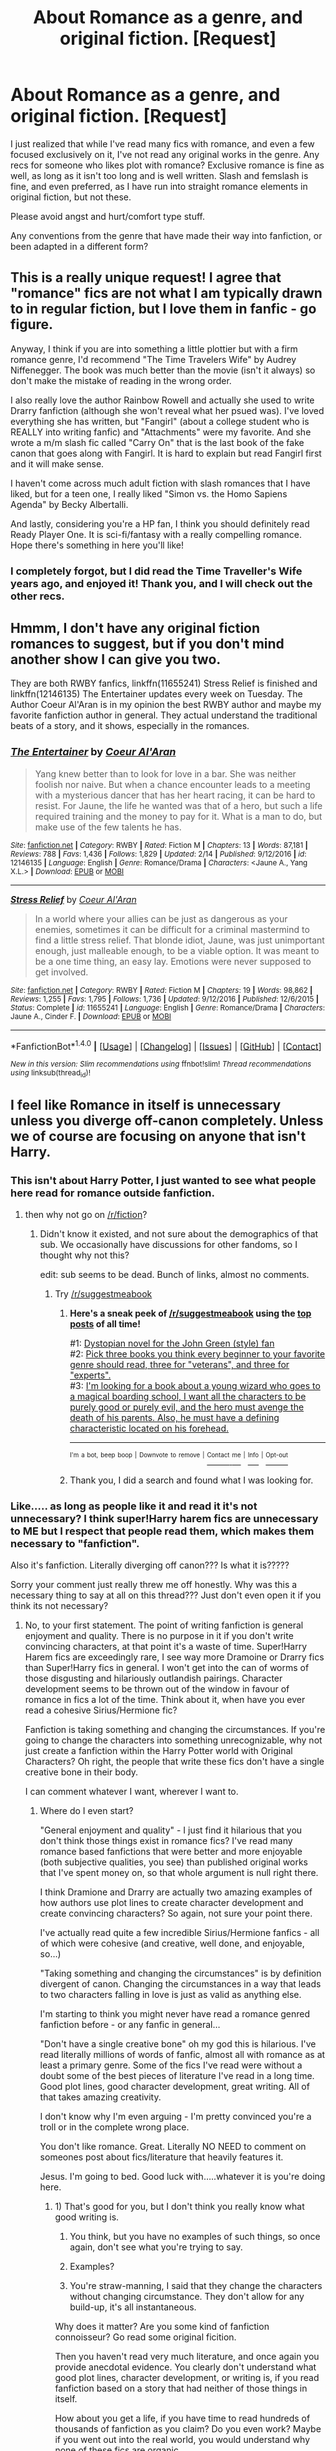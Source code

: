 #+TITLE: About Romance as a genre, and original fiction. [Request]

* About Romance as a genre, and original fiction. [Request]
:PROPERTIES:
:Author: Murky_Red
:Score: 4
:DateUnix: 1487314994.0
:DateShort: 2017-Feb-17
:FlairText: Request
:END:
I just realized that while I've read many fics with romance, and even a few focused exclusively on it, I've not read any original works in the genre. Any recs for someone who likes plot with romance? Exclusive romance is fine as well, as long as it isn't too long and is well written. Slash and femslash is fine, and even preferred, as I have run into straight romance elements in original fiction, but not these.

Please avoid angst and hurt/comfort type stuff.

Any conventions from the genre that have made their way into fanfiction, or been adapted in a different form?


** This is a really unique request! I agree that "romance" fics are not what I am typically drawn to in regular fiction, but I love them in fanfic - go figure.

Anyway, I think if you are into something a little plottier but with a firm romance genre, I'd recommend "The Time Travelers Wife" by Audrey Niffenegger. The book was much better than the movie (isn't it always) so don't make the mistake of reading in the wrong order.

I also really love the author Rainbow Rowell and actually she used to write Drarry fanfiction (although she won't reveal what her psued was). I've loved everything she has written, but "Fangirl" (about a college student who is REALLY into writing fanfic) and "Attachments" were my favorite. And she wrote a m/m slash fic called "Carry On" that is the last book of the fake canon that goes along with Fangirl. It is hard to explain but read Fangirl first and it will make sense.

I haven't come across much adult fiction with slash romances that I have liked, but for a teen one, I really liked "Simon vs. the Homo Sapiens Agenda" by Becky Albertalli.

And lastly, considering you're a HP fan, I think you should definitely read Ready Player One. It is sci-fi/fantasy with a really compelling romance. Hope there's something in here you'll like!
:PROPERTIES:
:Author: gotkate86
:Score: 3
:DateUnix: 1487320404.0
:DateShort: 2017-Feb-17
:END:

*** I completely forgot, but I did read the Time Traveller's Wife years ago, and enjoyed it! Thank you, and I will check out the other recs.
:PROPERTIES:
:Author: Murky_Red
:Score: 1
:DateUnix: 1487321902.0
:DateShort: 2017-Feb-17
:END:


** Hmmm, I don't have any original fiction romances to suggest, but if you don't mind another show I can give you two.

They are both RWBY fanfics, linkffn(11655241) Stress Relief is finished and linkffn(12146135) The Entertainer updates every week on Tuesday. The Author Coeur Al'Aran is in my opinion the best RWBY author and maybe my favorite fanfiction author in general. They actual understand the traditional beats of a story, and it shows, especially in the romances.
:PROPERTIES:
:Author: Evilsbane
:Score: 1
:DateUnix: 1487366656.0
:DateShort: 2017-Feb-18
:END:

*** [[http://www.fanfiction.net/s/12146135/1/][*/The Entertainer/*]] by [[https://www.fanfiction.net/u/6272865/Coeur-Al-Aran][/Coeur Al'Aran/]]

#+begin_quote
  Yang knew better than to look for love in a bar. She was neither foolish nor naive. But when a chance encounter leads to a meeting with a mysterious dancer that has her heart racing, it can be hard to resist. For Jaune, the life he wanted was that of a hero, but such a life required training and the money to pay for it. What is a man to do, but make use of the few talents he has.
#+end_quote

^{/Site/: [[http://www.fanfiction.net/][fanfiction.net]] *|* /Category/: RWBY *|* /Rated/: Fiction M *|* /Chapters/: 13 *|* /Words/: 87,181 *|* /Reviews/: 788 *|* /Favs/: 1,436 *|* /Follows/: 1,829 *|* /Updated/: 2/14 *|* /Published/: 9/12/2016 *|* /id/: 12146135 *|* /Language/: English *|* /Genre/: Romance/Drama *|* /Characters/: <Jaune A., Yang X.L.> *|* /Download/: [[http://www.ff2ebook.com/old/ffn-bot/index.php?id=12146135&source=ff&filetype=epub][EPUB]] or [[http://www.ff2ebook.com/old/ffn-bot/index.php?id=12146135&source=ff&filetype=mobi][MOBI]]}

--------------

[[http://www.fanfiction.net/s/11655241/1/][*/Stress Relief/*]] by [[https://www.fanfiction.net/u/6272865/Coeur-Al-Aran][/Coeur Al'Aran/]]

#+begin_quote
  In a world where your allies can be just as dangerous as your enemies, sometimes it can be difficult for a criminal mastermind to find a little stress relief. That blonde idiot, Jaune, was just unimportant enough, just malleable enough, to be a viable option. It was meant to be a one time thing, an easy lay. Emotions were never supposed to get involved.
#+end_quote

^{/Site/: [[http://www.fanfiction.net/][fanfiction.net]] *|* /Category/: RWBY *|* /Rated/: Fiction M *|* /Chapters/: 19 *|* /Words/: 98,862 *|* /Reviews/: 1,255 *|* /Favs/: 1,795 *|* /Follows/: 1,736 *|* /Updated/: 9/12/2016 *|* /Published/: 12/6/2015 *|* /Status/: Complete *|* /id/: 11655241 *|* /Language/: English *|* /Genre/: Romance/Drama *|* /Characters/: Jaune A., Cinder F. *|* /Download/: [[http://www.ff2ebook.com/old/ffn-bot/index.php?id=11655241&source=ff&filetype=epub][EPUB]] or [[http://www.ff2ebook.com/old/ffn-bot/index.php?id=11655241&source=ff&filetype=mobi][MOBI]]}

--------------

*FanfictionBot*^{1.4.0} *|* [[[https://github.com/tusing/reddit-ffn-bot/wiki/Usage][Usage]]] | [[[https://github.com/tusing/reddit-ffn-bot/wiki/Changelog][Changelog]]] | [[[https://github.com/tusing/reddit-ffn-bot/issues/][Issues]]] | [[[https://github.com/tusing/reddit-ffn-bot/][GitHub]]] | [[[https://www.reddit.com/message/compose?to=tusing][Contact]]]

^{/New in this version: Slim recommendations using/ ffnbot!slim! /Thread recommendations using/ linksub(thread_id)!}
:PROPERTIES:
:Author: FanfictionBot
:Score: 1
:DateUnix: 1487366667.0
:DateShort: 2017-Feb-18
:END:


** I feel like Romance in itself is unnecessary unless you diverge off-canon completely. Unless we of course are focusing on anyone that isn't Harry.
:PROPERTIES:
:Score: 0
:DateUnix: 1487325003.0
:DateShort: 2017-Feb-17
:END:

*** This isn't about Harry Potter, I just wanted to see what people here read for romance outside fanfiction.
:PROPERTIES:
:Author: Murky_Red
:Score: 1
:DateUnix: 1487325938.0
:DateShort: 2017-Feb-17
:END:

**** then why not go on [[/r/fiction]]?
:PROPERTIES:
:Score: 1
:DateUnix: 1487328444.0
:DateShort: 2017-Feb-17
:END:

***** Didn't know it existed, and not sure about the demographics of that sub. We occasionally have discussions for other fandoms, so I thought why not this?

edit: sub seems to be dead. Bunch of links, almost no comments.
:PROPERTIES:
:Author: Murky_Red
:Score: 1
:DateUnix: 1487329048.0
:DateShort: 2017-Feb-17
:END:

****** Try [[/r/suggestmeabook]]
:PROPERTIES:
:Author: Illigmar
:Score: 1
:DateUnix: 1487353208.0
:DateShort: 2017-Feb-17
:END:

******* *Here's a sneak peek of [[https://np.reddit.com/r/suggestmeabook][/r/suggestmeabook]] using the [[https://np.reddit.com/r/suggestmeabook/top/?sort=top&t=all][top posts]] of all time!*

#1: [[https://np.reddit.com/r/suggestmeabook/comments/2fv1jv/dystopian_novel_for_the_john_green_style_fan/][Dystopian novel for the John Green (style) fan]]\\
#2: [[https://np.reddit.com/r/suggestmeabook/comments/5qjcch/pick_three_books_you_think_every_beginner_to_your/][Pick three books you think every beginner to your favorite genre should read, three for "veterans", and three for "experts".]]\\
#3: [[https://np.reddit.com/r/suggestmeabook/comments/5fwq5g/im_looking_for_a_book_about_a_young_wizard_who/][I'm looking for a book about a young wizard who goes to a magical boarding school, I want all the characters to be purely good or purely evil, and the hero must avenge the death of his parents. Also, he must have a defining characteristic located on his forehead.]]

--------------

^{^{I'm}} ^{^{a}} ^{^{bot,}} ^{^{beep}} ^{^{boop}} ^{^{|}} ^{^{Downvote}} ^{^{to}} ^{^{remove}} ^{^{|}} [[https://www.reddit.com/message/compose/?to=sneakpeekbot][^{^{Contact}} ^{^{me}}]] ^{^{|}} [[https://np.reddit.com/r/sneakpeekbot/][^{^{Info}}]] ^{^{|}} [[https://np.reddit.com/r/sneakpeekbot/comments/5lveo6/blacklist/][^{^{Opt-out}}]]
:PROPERTIES:
:Author: sneakpeekbot
:Score: 1
:DateUnix: 1487353218.0
:DateShort: 2017-Feb-17
:END:


******* Thank you, I did a search and found what I was looking for.
:PROPERTIES:
:Author: Murky_Red
:Score: 1
:DateUnix: 1487385953.0
:DateShort: 2017-Feb-18
:END:


*** Like..... as long as people like it and read it it's not unnecessary? I think super!Harry harem fics are unnecessary to ME but I respect that people read them, which makes them necessary to "fanfiction".

Also it's fanfiction. Literally diverging off canon??? Is what it is?????

Sorry your comment just really threw me off honestly. Why was this a necessary thing to say at all on this thread??? Just don't even open it if you think its not necessary?
:PROPERTIES:
:Author: knittingyogi
:Score: 1
:DateUnix: 1487396119.0
:DateShort: 2017-Feb-18
:END:

**** No, to your first statement. The point of writing fanfiction is general enjoyment and quality. There is no purpose in it if you don't write convincing characters, at that point it's a waste of time. Super!Harry Harem fics are exceedingly rare, I see way more Dramoine or Drarry fics than Super!Harry fics in general. I won't get into the can of worms of those disgusting and hilariously outlandish pairings. Character development seems to be thrown out of the window in favour of romance in fics a lot of the time. Think about it, when have you ever read a cohesive Sirius/Hermione fic?

Fanfiction is taking something and changing the circumstances. If you're going to change the characters into something unrecognizable, why not just create a fanfiction within the Harry Potter world with Original Characters? Oh right, the people that write these fics don't have a single creative bone in their body.

I can comment whatever I want, wherever I want to.
:PROPERTIES:
:Score: 0
:DateUnix: 1487397781.0
:DateShort: 2017-Feb-18
:END:

***** Where do I even start?

"General enjoyment and quality" - I just find it hilarious that you don't think those things exist in romance fics? I've read many romance based fanfictions that were better and more enjoyable (both subjective qualities, you see) than published original works that I've spent money on, so that whole argument is null right there.

I think Dramione and Drarry are actually two amazing examples of how authors use plot lines to create character development and create convincing characters? So again, not sure your point there.

I've actually read quite a few incredible Sirius/Hermione fanfics - all of which were cohesive (and creative, well done, and enjoyable, so...)

"Taking something and changing the circumstances" is by definition divergent of canon. Changing the circumstances in a way that leads to two characters falling in love is just as valid as anything else.

I'm starting to think you might never have read a romance genred fanfiction before - or any fanfic in general...

"Don't have a single creative bone" oh my god this is hilarious. I've read literally millions of words of fanfic, almost all with romance as at least a primary genre. Some of the fics I've read were without a doubt some of the best pieces of literature I've read in a long time. Good plot lines, good character development, great writing. All of that takes amazing creativity.

I don't know why I'm even arguing - I'm pretty convinced you're a troll or in the complete wrong place.

You don't like romance. Great. Literally NO NEED to comment on someones post about fics/literature that heavily features it.

Jesus. I'm going to bed. Good luck with.....whatever it is you're doing here.
:PROPERTIES:
:Author: knittingyogi
:Score: 2
:DateUnix: 1487399815.0
:DateShort: 2017-Feb-18
:END:

****** 1) That's good for you, but I don't think you really know what good writing is.

2) You think, but you have no examples of such things, so once again, don't see what you're trying to say.

3) Examples?

4) You're straw-manning, I said that they change the characters without changing circumstance. They don't allow for any build-up, it's all instantaneous.

Why does it matter? Are you some kind of fanfiction connoisseur? Go read some original ficition.

Then you haven't read very much literature, and once again you provide anecdotal evidence. You clearly don't understand what good plot lines, character development, or writing is, if you read fanfiction based on a story that had neither of those things in itself.

How about you get a life, if you have time to read hundreds of thousands of fanfiction as you claim? Do you even work? Maybe if you went out into the real world, you would understand why none of these fics are organic.

I can comment whatever I want, wherever I want. You saying shit doesn't mean anything. I have a first amendment.

I could care less when you're going to bed.
:PROPERTIES:
:Score: -1
:DateUnix: 1487400957.0
:DateShort: 2017-Feb-18
:END:

******* LOL I'm hoping this whole thing is trolling for a laugh. Otherwise... good luck in life. You've got some real personal issues to work through and poor grammar to boot.
:PROPERTIES:
:Author: gotkate86
:Score: 1
:DateUnix: 1487442565.0
:DateShort: 2017-Feb-18
:END:

******** Ah, the good old holier than thou routine, followed by a comment on my grammar. I don't see what's so poor about it, but I doubt I should be listening to you, with the type of shitty fiction you read and all.
:PROPERTIES:
:Score: -1
:DateUnix: 1487469455.0
:DateShort: 2017-Feb-19
:END:
